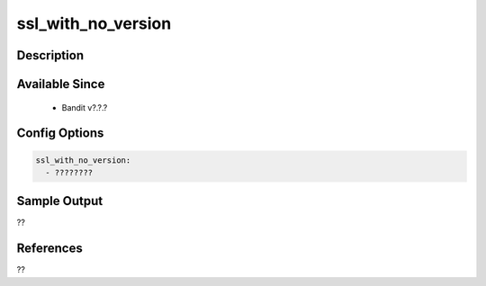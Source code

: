 
ssl_with_no_version
==============================================

Description
-----------

Available Since
---------------
 - Bandit v?.?.?

Config Options
--------------
.. code-block:: yaml

    ssl_with_no_version:
      - ????????


Sample Output
-------------
??

References
----------
??


